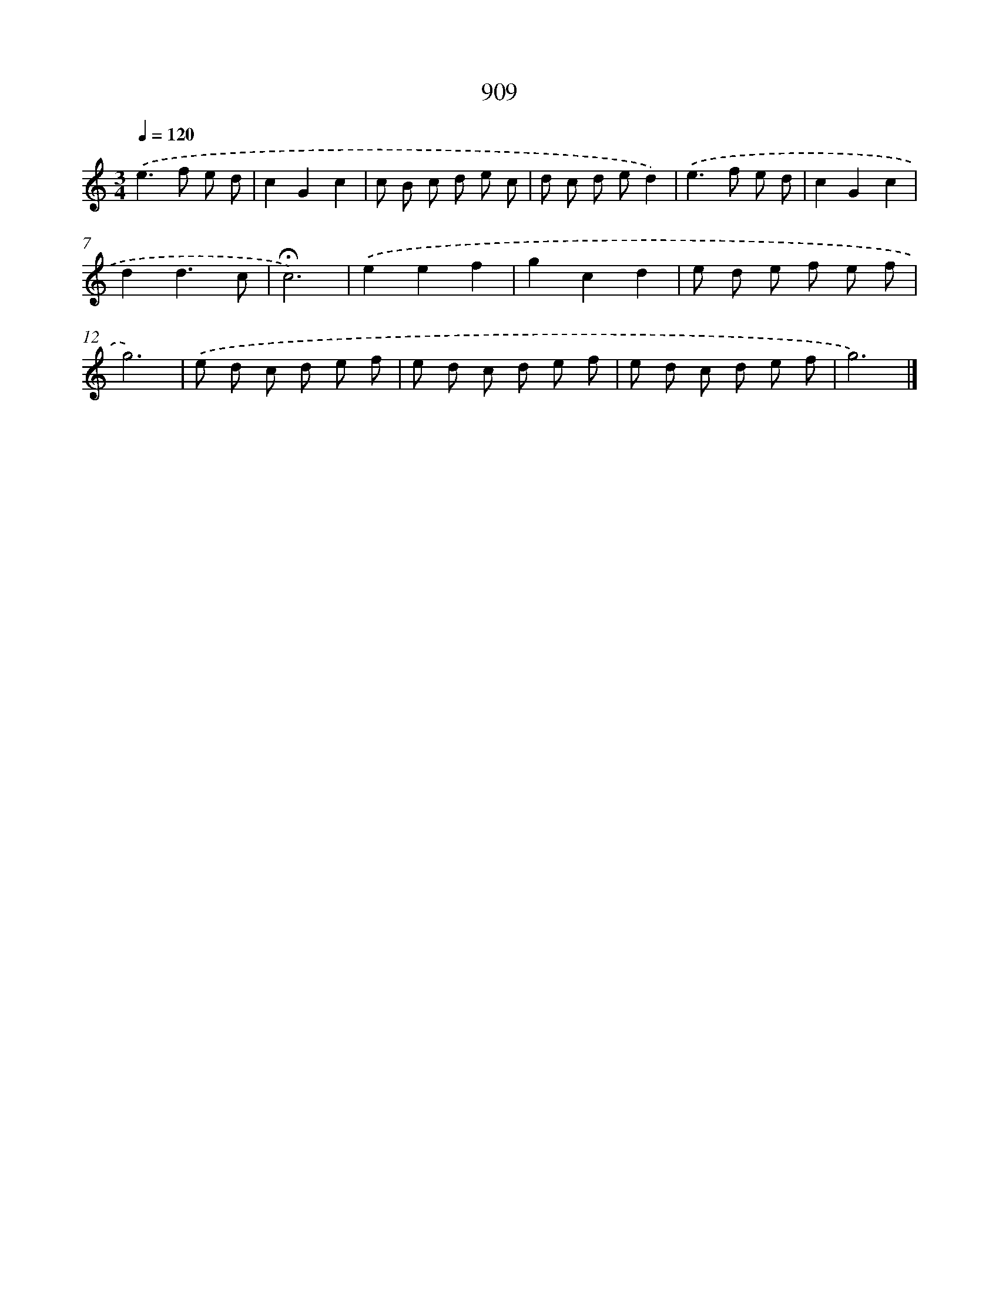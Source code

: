 X: 8681
T: 909
%%abc-version 2.0
%%abcx-abcm2ps-target-version 5.9.1 (29 Sep 2008)
%%abc-creator hum2abc beta
%%abcx-conversion-date 2018/11/01 14:36:49
%%humdrum-veritas 2449256952
%%humdrum-veritas-data 2063305504
%%continueall 1
%%barnumbers 0
L: 1/8
M: 3/4
Q: 1/4=120
K: C clef=treble
.('e2>f2 e d |
c2G2c2 |
c B c d e c |
d c d ed2) |
.('e2>f2 e d |
c2G2c2 |
d2d3c |
!fermata!c6) |
.('e2e2f2 |
g2c2d2 |
e d e f e f |
g6) |
.('e d c d e f |
e d c d e f |
e d c d e f |
g6) |]

